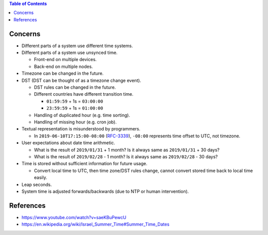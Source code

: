 .. contents:: Table of Contents

Concerns
========

- Different parts of a system use different time systems.
- Different parts of a system use unsynced time.

  * Front-end on multiple devices.
  * Back-end on multiple nodes.

- Timezone can be changed in the future.
- DST (DST can be thought of as a timezone change event).

  * DST rules can be changed in the future.
  * Different countries have different transition time.

    + ``01:59:59`` + 1s = ``03:00:00``
    + ``23:59:59`` + 1s = ``01:00:00``

  * Handling of duplicated hour (e.g. time sorting).
  * Handling of missing hour (e.g. cron job).

- Textual representation is misunderstood by programmers.

  * In ``2019-06-10T17:15:00-08:00`` (`RFC-3339 <https://tools.ietf.org/html/rfc3339#section-5.6>`__), ``-08:00`` represents time offset to UTC, not timezone.

- User expectations about date time arithmetic.

  * What is the result of ``2019/01/31`` + 1 month? Is it always same as ``2019/01/31`` + 30 days?
  * What is the result of ``2019/02/28`` - 1 month? Is it always same as ``2019/02/28`` - 30 days?

- Time is stored without sufficient information for future usage.

  * Convert local time to UTC, then time zone/DST rules change, cannot convert stored time back to local time easily.

- Leap seconds.
- System time is adjusted forwards/backwards (due to NTP or human intervention).

References
==========

- https://www.youtube.com/watch?v=saeKBuPewcU
- https://en.wikipedia.org/wiki/Israel_Summer_Time#Summer_Time_Dates
